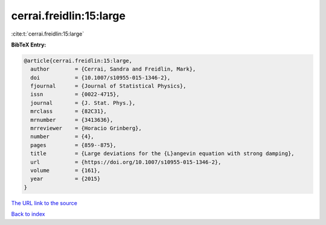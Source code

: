 cerrai.freidlin:15:large
========================

:cite:t:`cerrai.freidlin:15:large`

**BibTeX Entry:**

.. code-block:: bibtex

   @article{cerrai.freidlin:15:large,
     author        = {Cerrai, Sandra and Freidlin, Mark},
     doi           = {10.1007/s10955-015-1346-2},
     fjournal      = {Journal of Statistical Physics},
     issn          = {0022-4715},
     journal       = {J. Stat. Phys.},
     mrclass       = {82C31},
     mrnumber      = {3413636},
     mrreviewer    = {Horacio Grinberg},
     number        = {4},
     pages         = {859--875},
     title         = {Large deviations for the {L}angevin equation with strong damping},
     url           = {https://doi.org/10.1007/s10955-015-1346-2},
     volume        = {161},
     year          = {2015}
   }
`The URL link to the source <https://doi.org/10.1007/s10955-015-1346-2>`_


`Back to index <../By-Cite-Keys.html>`_
